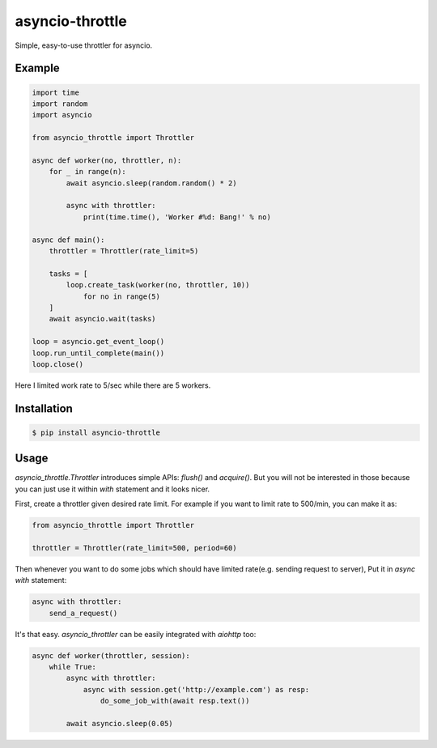 ================
asyncio-throttle
================

|pypi-version| |pypi-license|

Simple, easy-to-use throttler for asyncio.

Example
-------

.. code:: python

    import time
    import random
    import asyncio

    from asyncio_throttle import Throttler

    async def worker(no, throttler, n):
        for _ in range(n):
            await asyncio.sleep(random.random() * 2)

            async with throttler:
                print(time.time(), 'Worker #%d: Bang!' % no)

    async def main():
        throttler = Throttler(rate_limit=5)

        tasks = [
            loop.create_task(worker(no, throttler, 10))
                for no in range(5)
        ]
        await asyncio.wait(tasks)

    loop = asyncio.get_event_loop()
    loop.run_until_complete(main())
    loop.close()

Here I limited work rate to 5/sec while there are 5 workers.

Installation
------------

.. code:: bash

    $ pip install asyncio-throttle

Usage
-----

`asyncio_throttle.Throttler` introduces simple APIs:
`flush()` and `acquire()`. But you will not be interested in those
because you can just use it within `with` statement and it looks nicer.

First, create a throttler given desired rate limit.
For example if you want to limit rate to 500/min, you can make it as:

.. code:: python

    from asyncio_throttle import Throttler

    throttler = Throttler(rate_limit=500, period=60)

Then whenever you want to do some jobs which should have limited
rate(e.g. sending request to server), Put it in `async with` statement:

.. code:: python

    async with throttler:
        send_a_request()

It's that easy. `asyncio_throttler` can be easily integrated
with `aiohttp` too:

.. code:: python

    async def worker(throttler, session):
        while True:
            async with throttler:
                async with session.get('http://example.com') as resp:
                    do_some_job_with(await resp.text())

            await asyncio.sleep(0.05)

.. |pypi-version| image:: https://img.shields.io/pypi/v/asyncio-throttle.svg?style=flat-square
   :target: https://pypi.python.org/pypi/asyncio-throttle/

.. |pypi-license| image:: https://img.shields.io/pypi/l/asyncio-throttle.svg?style=flat-square
   :target: https://pypi.python.org/pypi/asyncio-throttle/
